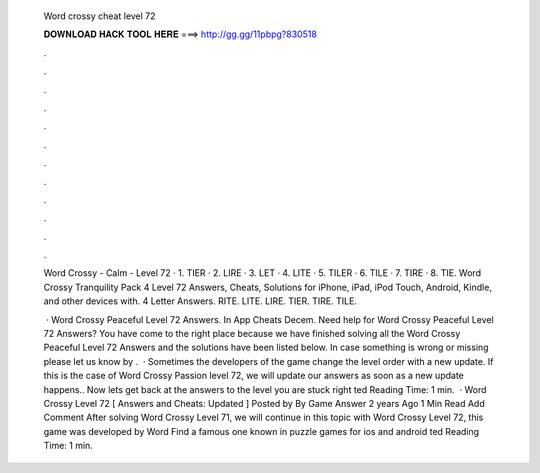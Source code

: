   Word crossy cheat level 72
  
  
  
  𝐃𝐎𝐖𝐍𝐋𝐎𝐀𝐃 𝐇𝐀𝐂𝐊 𝐓𝐎𝐎𝐋 𝐇𝐄𝐑𝐄 ===> http://gg.gg/11pbpg?830518
  
  
  
  .
  
  
  
  .
  
  
  
  .
  
  
  
  .
  
  
  
  .
  
  
  
  .
  
  
  
  .
  
  
  
  .
  
  
  
  .
  
  
  
  .
  
  
  
  .
  
  
  
  .
  
  Word Crossy - Calm - Level 72 · 1. TIER · 2. LIRE · 3. LET · 4. LITE · 5. TILER · 6. TILE · 7. TIRE · 8. TIE. Word Crossy Tranquility Pack 4 Level 72 Answers, Cheats, Solutions for iPhone, iPad, iPod Touch, Android, Kindle, and other devices with. 4 Letter Answers. RITE. LITE. LIRE. TIER. TIRE. TILE.
  
   · Word Crossy Peaceful Level 72 Answers. In App Cheats Decem. Need help for Word Crossy Peaceful Level 72 Answers? You have come to the right place because we have finished solving all the Word Crossy Peaceful Level 72 Answers and the solutions have been listed below. In case something is wrong or missing please let us know by .  · Sometimes the developers of the game change the level order with a new update. If this is the case of Word Crossy Passion level 72, we will update our answers as soon as a new update happens.. Now lets get back at the answers to the level you are stuck right ted Reading Time: 1 min.  · Word Crossy Level 72 [ Answers and Cheats: Updated ] Posted by By Game Answer 2 years Ago 1 Min Read Add Comment After solving Word Crossy Level 71, we will continue in this topic with Word Crossy Level 72, this game was developed by Word Find a famous one known in puzzle games for ios and android ted Reading Time: 1 min.

